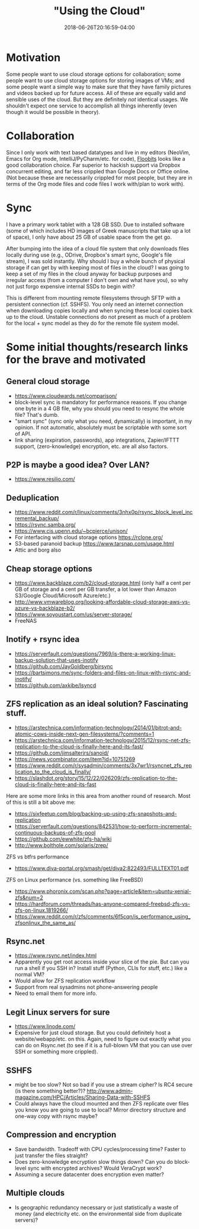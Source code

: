 #+HUGO_BASE_DIR: ../../
#+HUGO_SECTION: pages

#+TITLE: "Using the Cloud"
#+DATE: 2018-06-26T20:16:59-04:00
#+HUGO_CATEGORIES: "Computers/Software"
#+HUGO_TAGS: "cloud" "workflow" "rsync"
#+HUGO_CUSTOM_FRONT_MATTER: :inprogress true

* Motivation

Some people want to use cloud storage options for collaboration; some people want to use cloud storage options for storing images of VMs; and some people want a simple way to make sure that they have family pictures and videos backed up for future access. All of these are equally valid and sensible uses of the cloud. But they are definitely /not/ identical usages. We shouldn't expect one service to accomplish all things inherently (even though it would be possible in theory).

* Collaboration

Since I only work with text based datatypes and live in my editors (NeoVim, Emacs for Org mode, IntelliJ/PyCharm/etc. for code), [[https://floobits.com/][Floobits]] looks like a good collaboration choice. Far superior to hackish support via Dropbox concurrent editing, and far less crippled than Google Docs or Office online. (Not because these are necessarily crippled for most people, but they are in terms of the Org mode files and code files I work with/plan to work with).

* Sync

I have a primary work tablet with a 128 GB SSD. Due to installed software (some of which includes HD images of Greek manuscripts that take up a lot of space), I only have about 25 GB of usable space from the get go.

After bumping into the idea of a cloud file system that only downloads files locally during use (e.g., ODrive, Dropbox's smart sync, Google's file stream), I was sold instantly. Why should I buy a whole bunch of physical storage if can get by with keeping most of files in the cloud? I was going to keep a set of my files in the cloud anyway for backup purposes and irregular access (from a computer I don't own and what have you), so why not just forgo expensive internal SSDs to begin with?

This is different from mounting remote filesystems through SFTP with a persistent connection (cf. SSHFS). You only need an internet connection when downloading copies locally and when syncing these local copies back up to the cloud. Unstable connections do not present as much of a problem for the local + sync model as they do for the remote file system model. 

* Some initial thoughts/research links for the brave and motivated

** General cloud storage

- [[https://www.cloudwards.net/comparison/]]
- block-level sync is mandatory for performance reasons. If you change one byte in a 4 GB file, why you should you need to resync the whole file? That's dumb.
- "smart sync" (sync only what you need, dynamically) is important, in my opinion. If not automatic, absolutely must be scriptable with some sort of API.
- link sharing (expiration, passwords), app integrations, Zapier/IFTTT support, (zero-knowledge) encryption, etc. are all also factors.

** P2P is maybe a good idea? Over LAN?

- [[https://www.resilio.com/]]

** Deduplication

- [[https://www.reddit.com/r/linux/comments/3nhx0p/rsync_block_level_incremental_backup/]]
- [[https://rsync.samba.org/]]
- [[https://www.cis.upenn.edu/~bcpierce/unison/]]
- For interfacing with cloud storage options [[https://rclone.org/]]
- S3-based paranoid backup [[https://www.tarsnap.com/usage.html]]
- Attic and borg also

** Cheap storage options

- [[https://www.backblaze.com/b2/cloud-storage.html]] (only half a cent per GB of storage and a cent per GB transfer, a lot lower than Amazon S3/Google Cloud/Microsoft Azure/etc.)
- [[http://www.vmwareblog.org/looking-affordable-cloud-storage-aws-vs-azure-vs-backblaze-b2/]]
- [[https://www.soyoustart.com/us/server-storage/]]
- FreeNAS

** Inotify + rsync idea

- [[https://serverfault.com/questions/7969/is-there-a-working-linux-backup-solution-that-uses-inotify]]
- [[https://github.com/JayGoldberg/birsync]]
- [[https://bartsimons.me/sync-folders-and-files-on-linux-with-rsync-and-inotify/]]
- [[https://github.com/axkibe/lsyncd]]

** ZFS replication as an ideal solution? Fascinating stuff.

- [[https://arstechnica.com/information-technology/2014/01/bitrot-and-atomic-cows-inside-next-gen-filesystems/?comments=1]]
- [[https://arstechnica.com/information-technology/2015/12/rsync-net-zfs-replication-to-the-cloud-is-finally-here-and-its-fast/]]
- [[https://github.com/jimsalterjrs/sanoid/]]
- [[https://news.ycombinator.com/item?id=10751269]]
- [[https://www.reddit.com/r/sysadmin/comments/3x7wr1/rsyncnet_zfs_replication_to_the_cloud_is_finally/]]
- [[https://slashdot.org/story/15/12/22/026209/zfs-replication-to-the-cloud-is-finally-here-and-its-fast]]

Here are some more links in this area from another round of research. Most of this is still a bit above me:

- [[https://sixfeetup.com/blog/backing-up-using-zfs-snapshots-and-replication]]
- [[https://serverfault.com/questions/842531/how-to-perform-incremental-continuous-backups-of-zfs-pool]]
- [[https://github.com/ewwhite/zfs-ha/wiki]]
- [[http://www.bolthole.com/solaris/zrep/]]

ZFS vs btfrs performance

- [[https://www.diva-portal.org/smash/get/diva2:822493/FULLTEXT01.pdf]]

ZFS on Linux performance (vs. something like FreeBSD)

- [[https://www.phoronix.com/scan.php?page=article&item=ubuntu-xenial-zfs&num=2]]
- [[https://hardforum.com/threads/has-anyone-compared-freebsd-zfs-vs-zfs-on-linux.1819266/]]
- [[https://www.reddit.com/r/zfs/comments/6f5cqn/is_performance_using_zfsonlinux_the_same_as/]]

** Rsync.net

- [[https://www.rsync.net/index.html]]
- Apparently you get root access inside your slice of the pie. But can you run a shell if you SSH in? Install stuff (Python, CLIs for stuff, etc.) like a normal VM?
- Would allow for ZFS replication workflow
- Support from real sysadmins not phone-answering people
- Need to email them for more info.

** Legit Linux servers for sure

- [[https://www.linode.com/]]
- Expensive for just cloud storage. But you could definitely host a website/webapp/etc. on this. Again, need to figure out exactly what you can do on Rsync.net (to see if it is a full-blown VM that you can use over SSH or something more crippled).

** SSHFS

- might be too slow? Not so bad if you use a stream cipher? Is RC4 secure (is there something better?)? [[http://www.admin-magazine.com/HPC/Articles/Sharing-Data-with-SSHFS]]
- Could always have the cloud mounted and then ZFS replicate over files you know you are going to use to local? Mirror directory structure and one-way copy with rsync maybe?

** Compression and encryption

- Save bandwidth. Tradeoff with CPU cycles/processing time? Faster to just transfer the files straight?
- Does zero-knowledge encryption slow things down? Can you do block-level sync with encrypted archives? Would VeraCrypt work?
- Assuming a secure datacenter does encryption even matter?

** Multiple clouds

- Is geographic redundancy necessary or just statistically a waste of money (and electricity etc. on the environmental side from duplicate servers)?

